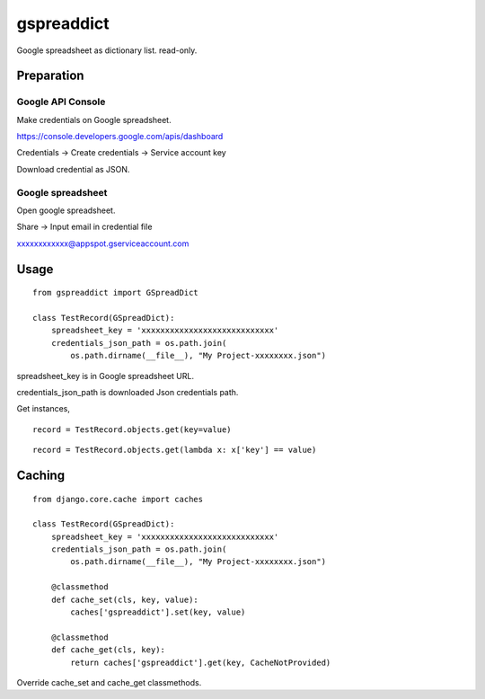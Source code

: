 ~~~~~~~~~~~
gspreaddict
~~~~~~~~~~~

Google spreadsheet as dictionary list. read-only.

Preparation
===========

Google API Console
------------------

Make credentials on Google spreadsheet.

https://console.developers.google.com/apis/dashboard

Credentials -> Create credentials -> Service account key

Download credential as JSON.



Google spreadsheet
------------------

Open google spreadsheet.

Share -> Input email in credential file

xxxxxxxxxxxx@appspot.gserviceaccount.com


Usage
=====

::

    from gspreaddict import GSpreadDict

    class TestRecord(GSpreadDict):
        spreadsheet_key = 'xxxxxxxxxxxxxxxxxxxxxxxxxxxx'
        credentials_json_path = os.path.join(
            os.path.dirname(__file__), "My Project-xxxxxxxx.json")

spreadsheet_key is in Google spreadsheet URL.

credentials_json_path is downloaded Json credentials path.

Get instances,

::

    record = TestRecord.objects.get(key=value)

::

    record = TestRecord.objects.get(lambda x: x['key'] == value)

Caching
=======

::

    from django.core.cache import caches

    class TestRecord(GSpreadDict):
        spreadsheet_key = 'xxxxxxxxxxxxxxxxxxxxxxxxxxxx'
        credentials_json_path = os.path.join(
            os.path.dirname(__file__), "My Project-xxxxxxxx.json")

        @classmethod
        def cache_set(cls, key, value):
            caches['gspreaddict'].set(key, value)

        @classmethod
        def cache_get(cls, key):
            return caches['gspreaddict'].get(key, CacheNotProvided)

Override cache_set and cache_get classmethods.
